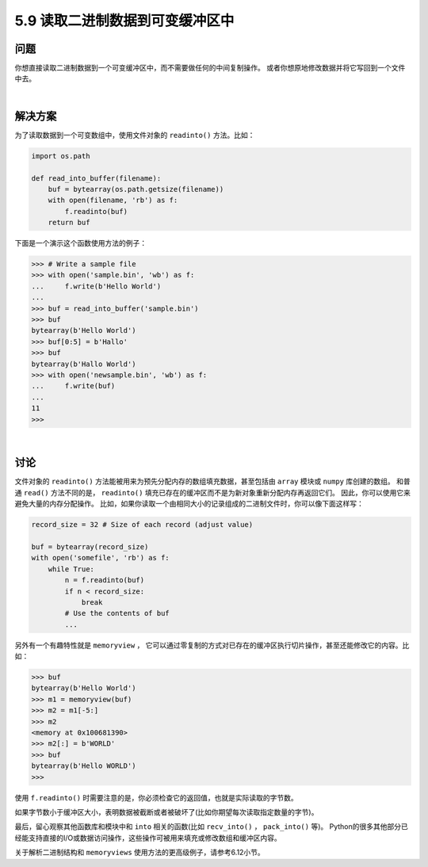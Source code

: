 ==============================
5.9 读取二进制数据到可变缓冲区中
==============================

----------
问题
----------
你想直接读取二进制数据到一个可变缓冲区中，而不需要做任何的中间复制操作。
或者你想原地修改数据并将它写回到一个文件中去。

|

----------
解决方案
----------
为了读取数据到一个可变数组中，使用文件对象的 ``readinto()`` 方法。比如：

.. code-block:: python

    import os.path

    def read_into_buffer(filename):
        buf = bytearray(os.path.getsize(filename))
        with open(filename, 'rb') as f:
            f.readinto(buf)
        return buf

下面是一个演示这个函数使用方法的例子：

.. code-block:: python

    >>> # Write a sample file
    >>> with open('sample.bin', 'wb') as f:
    ...     f.write(b'Hello World')
    ...
    >>> buf = read_into_buffer('sample.bin')
    >>> buf
    bytearray(b'Hello World')
    >>> buf[0:5] = b'Hallo'
    >>> buf
    bytearray(b'Hallo World')
    >>> with open('newsample.bin', 'wb') as f:
    ...     f.write(buf)
    ...
    11
    >>>

|

----------
讨论
----------
文件对象的 ``readinto()`` 方法能被用来为预先分配内存的数组填充数据，甚至包括由 ``array`` 模块或 ``numpy`` 库创建的数组。
和普通 ``read()`` 方法不同的是， ``readinto()`` 填充已存在的缓冲区而不是为新对象重新分配内存再返回它们。
因此，你可以使用它来避免大量的内存分配操作。
比如，如果你读取一个由相同大小的记录组成的二进制文件时，你可以像下面这样写：

.. code-block:: python

    record_size = 32 # Size of each record (adjust value)

    buf = bytearray(record_size)
    with open('somefile', 'rb') as f:
        while True:
            n = f.readinto(buf)
            if n < record_size:
                break
            # Use the contents of buf
            ...

另外有一个有趣特性就是 ``memoryview`` ，
它可以通过零复制的方式对已存在的缓冲区执行切片操作，甚至还能修改它的内容。比如：

.. code-block:: python

    >>> buf
    bytearray(b'Hello World')
    >>> m1 = memoryview(buf)
    >>> m2 = m1[-5:]
    >>> m2
    <memory at 0x100681390>
    >>> m2[:] = b'WORLD'
    >>> buf
    bytearray(b'Hello WORLD')
    >>>

使用 ``f.readinto()`` 时需要注意的是，你必须检查它的返回值，也就是实际读取的字节数。

如果字节数小于缓冲区大小，表明数据被截断或者被破坏了(比如你期望每次读取指定数量的字节)。

最后，留心观察其他函数库和模块中和 ``into`` 相关的函数(比如 ``recv_into()`` ， ``pack_into()`` 等)。
Python的很多其他部分已经能支持直接的I/O或数据访问操作，这些操作可被用来填充或修改数组和缓冲区内容。

关于解析二进制结构和 ``memoryviews`` 使用方法的更高级例子，请参考6.12小节。



